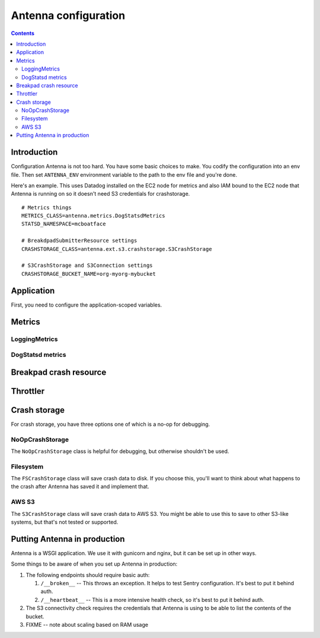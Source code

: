 =====================
Antenna configuration
=====================

.. contents::


Introduction
============

Configuration Antenna is not too hard. You have some basic choices to make. You
codify the configuration into an env file. Then set ``ANTENNA_ENV`` environment
variable to the path to the env file and you're done.

Here's an example. This uses Datadog installed on the EC2 node for metrics and
also IAM bound to the EC2 node that Antenna is running on so it doesn't need S3
credentials for crashstorage.

::

    # Metrics things
    METRICS_CLASS=antenna.metrics.DogStatsdMetrics
    STATSD_NAMESPACE=mcboatface

    # BreakdpadSubmitterResource settings
    CRASHSTORAGE_CLASS=antenna.ext.s3.crashstorage.S3CrashStorage

    # S3CrashStorage and S3Connection settings
    CRASHSTORAGE_BUCKET_NAME=org-myorg-mybucket



Application
===========

First, you need to configure the application-scoped variables.

.. autoconfig:: antenna.app.AppConfig
   :hide-classname:

   These all have sane defaults, so you don't have to configure any of this.


Metrics
=======

LoggingMetrics
--------------

.. autoconfig:: antenna.metrics.LoggingMetrics
   :show-docstring:


DogStatsd metrics
-----------------

.. autoconfig:: antenna.metrics.DogStatsdMetrics
   :show-docstring:


Breakpad crash resource
=======================

.. autoconfig:: antenna.breakpad_resource.BreakpadSubmitterResource
   :show-docstring:


Throttler
=========

.. autoconfig:: antenna.throttler.Throttler
   :show-docstring:


Crash storage
=============

For crash storage, you have three options one of which is a no-op for debugging.


NoOpCrashStorage
----------------

The ``NoOpCrashStorage`` class is helpful for debugging, but otherwise shouldn't
be used.

.. autoconfig:: antenna.ext.crashstorage_base.NoOpCrashStorage
   :show-docstring:


Filesystem
----------

The ``FSCrashStorage`` class will save crash data to disk. If you choose this,
you'll want to think about what happens to the crash after Antenna has saved it
and implement that.

.. autoconfig:: antenna.ext.fs.crashstorage.FSCrashStorage
   :show-docstring:

   When set as the BreakpadSubmitterResource crashstorage class, configuration
   for this class is in the ``CRASHSTORAGE`` namespace.

   Example::

       CRASHSTORAGE_FS_ROOT=/tmp/whatever


AWS S3
------

The ``S3CrashStorage`` class will save crash data to AWS S3. You might be able
to use this to save to other S3-like systems, but that's not tested or
supported.

.. autoconfig:: antenna.ext.s3.connection.S3Connection
   :show-docstring:

   When set as the BreakpadSubmitterResource crashstorage class, configuration
   for this class is in the ``CRASHSTORAGE`` namespace.

   Example::

       CRASHSTORAGE_BUCKET_NAME=mybucket
       CRASHSTORAGE_REGION=us-west-2
       CRASHSTORAGE_ACCESS_KEY=somethingsomething
       CRASHSTORAGE_SECRET_ACCESS_KEY=somethingsomething


.. autoconfig:: antenna.ext.s3.crashstorage.S3CrashStorage
   :show-docstring:

   When set as the BreakpadSubmitterResource crashstorage class, configuration
   for this class is in the ``CRASHSTORAGE`` namespace.

   Generally, if the default connection class is fine, you don't need to do any
   configuration here.


Putting Antenna in production
=============================

Antenna is a WSGI application. We use it with gunicorn and nginx, but it can
be set up in other ways.

Some things to be aware of when you set up Antenna in production:

1. The following endpoints should require basic auth:

   1. ``/__broken__`` -- This throws an exception. It helps to test Sentry
      configuration. It's best to put it behind auth.
   2. ``/__heartbeat__`` -- This is a more intensive health check, so it's best
      to put it behind auth.

2. The S3 connectivity check requires the credentials that Antenna is using to
   be able to list the contents of the bucket.

3. FIXME -- note about scaling based on RAM usage
